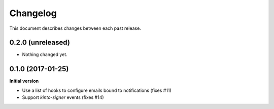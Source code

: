 Changelog
=========

This document describes changes between each past release.

0.2.0 (unreleased)
------------------

- Nothing changed yet.


0.1.0 (2017-01-25)
------------------

**Initial version**

- Use a list of hooks to configure emails bound to notifications (fixes #11)
- Support *kinto-signer* events (fixes #14)
